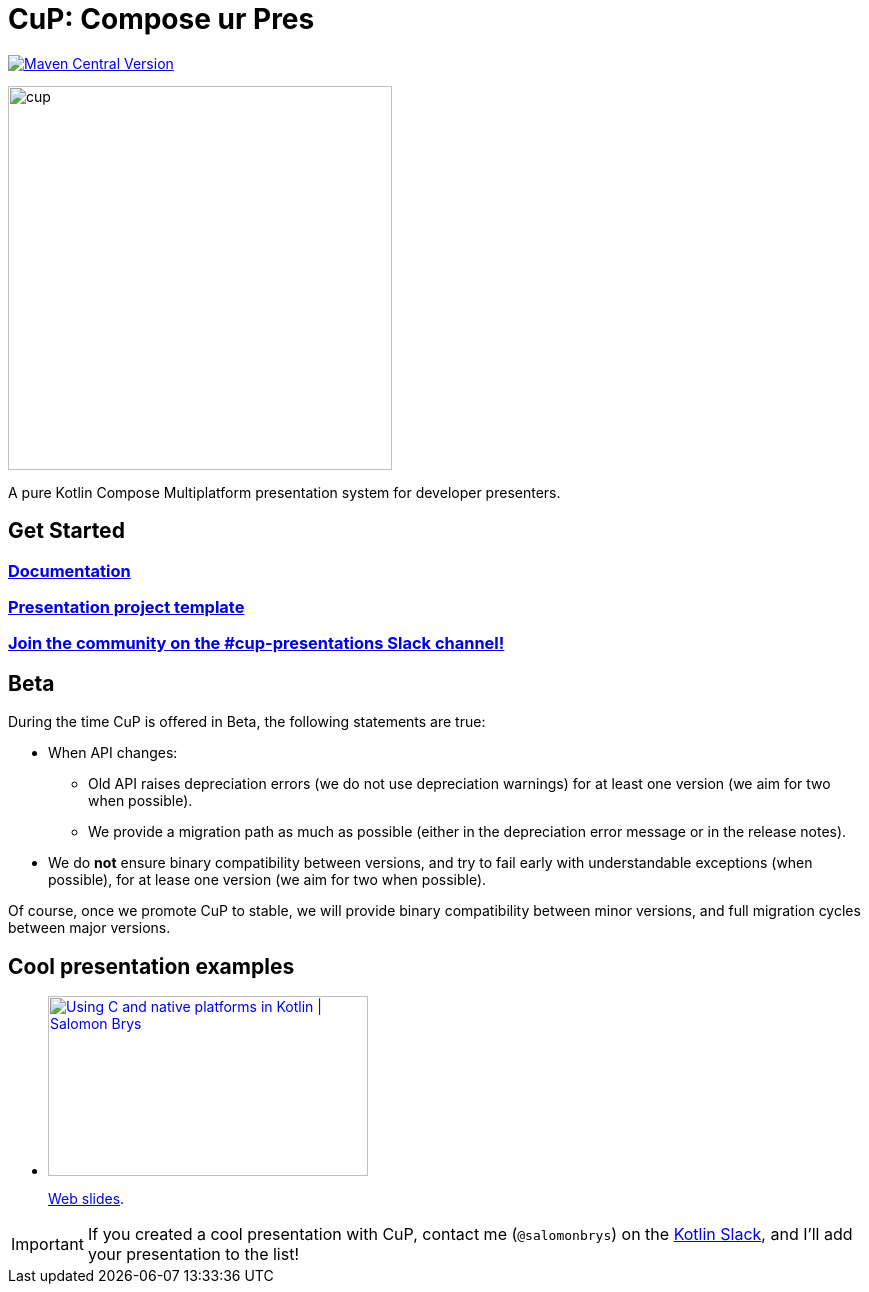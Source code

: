 = CuP: Compose ur Pres

https://central.sonatype.com/artifact/net.kodein.cup/cup[image:https://img.shields.io/maven-central/v/net.kodein.cup/cup[Maven Central Version]]

image::docs/modules/ROOT/images/cup.png[width=384]

[.lead]
A pure Kotlin Compose Multiplatform presentation system for developer presenters.

== Get Started

=== https://kodeinkoders.github.io/CuP[Documentation]

=== https://github.com/KodeinKoders/CuP-Presentation-Template/tree/main?tab=readme-ov-file[Presentation project template]

=== https://slack-chats.kotlinlang.org/c/cup-presentations[Join the community on the #cup-presentations Slack channel!]

== Beta

During the time CuP is offered in Beta, the following statements are true:

* When API changes:
** Old API raises depreciation errors (we do not use depreciation warnings) for at least one version (we aim for two when possible).
** We provide a migration path as much as possible (either in the depreciation error message or in the release notes).
* We do *not* ensure binary compatibility between versions, and try to fail early with understandable exceptions (when possible), for at lease one version (we aim for two when possible).

Of course, once we promote CuP to stable, we will provide binary compatibility between minor versions, and full migration cycles between major versions.

== Cool presentation examples

* https://www.youtube.com/watch?v=w_mkLrzb_I4[image:https://img.youtube.com/vi/w_mkLrzb_I4/mqdefault.jpg["Using С and native platforms in Kotlin | Salomon Brys",320,180]]
+
https://p.kodein.net/kc24[Web slides].

IMPORTANT: If you created a cool presentation with CuP, contact me (`@salomonbrys`) on the https://slack-chats.kotlinlang.org:[Kotlin Slack], and I'll add your presentation to the list!
